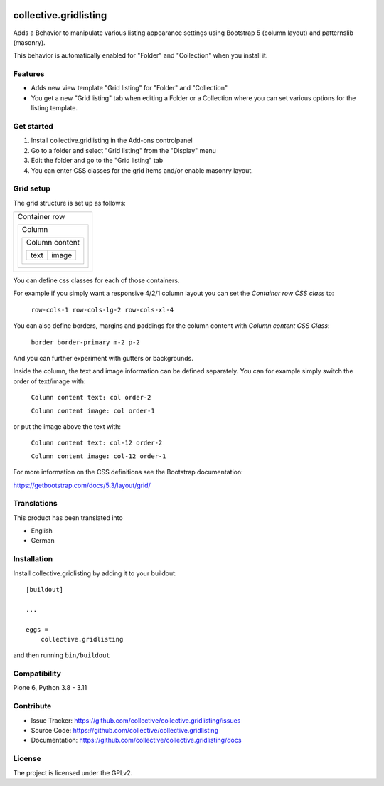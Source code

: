 .. This README is meant for consumption by humans and PyPI. PyPI can render rst files so please do not use Sphinx features.
   If you want to learn more about writing documentation, please check out: http://docs.plone.org/about/documentation_styleguide.html
   This text does not appear on PyPI or github. It is a comment.

.. image:: https://github.com/collective/collective.gridlisting/actions/workflows/plone-package.yml/badge.svg
    :target: https://github.com/collective/collective.gridlisting/actions/workflows/plone-package.yml


collective.gridlisting
======================

Adds a Behavior to manipulate various listing appearance settings
using Bootstrap 5 (column layout) and patternslib (masonry).

This behavior is automatically enabled for "Folder" and "Collection" when you install it.


Features
--------

- Adds new view template "Grid listing" for "Folder" and "Collection"
- You get a new "Grid listing" tab when editing a Folder or a Collection where
  you can set various options for the listing template.


Get started
-----------

1. Install collective.gridlisting in the Add-ons controlpanel
2. Go to a folder and select "Grid listing" from the "Display" menu
3. Edit the folder and go to the "Grid listing" tab
4. You can enter CSS classes for the grid items and/or enable masonry layout.


Grid setup
----------

The grid structure is set up as follows:

+--------------------------------+
|  Container row                 |
|                                |
|  +--------------------------+  |
|  |  Column                  |  |
|  |                          |  |
|  |  +--------------------+  |  |
|  |  |  Column content    |  |  |
|  |  |                    |  |  |
|  |  |  +------+-------+  |  |  |
|  |  |  | text | image |  |  |  |
|  |  |  +------+-------+  |  |  |
|  |  +--------------------+  |  |
|  +--------------------------+  |
+--------------------------------+

You can define css classes for each of those containers.

For example if you simply want a responsive 4/2/1 column layout you can set the `Container row CSS class` to:

  ``row-cols-1 row-cols-lg-2 row-cols-xl-4``

You can also define borders, margins and paddings for the column content with `Column content CSS Class`:

  ``border border-primary m-2 p-2``

And you can further experiment with gutters or backgrounds.

Inside the column, the text and image information can be defined separately.
You can for example simply switch the order of text/image with:

  ``Column content text: col order-2``

  ``Column content image: col order-1``

or put the image above the text with:

  ``Column content text: col-12 order-2``

  ``Column content image: col-12 order-1``

For more information on the CSS definitions see the Bootstrap documentation:

https://getbootstrap.com/docs/5.3/layout/grid/


Translations
------------

This product has been translated into

- English
- German


Installation
------------

Install collective.gridlisting by adding it to your buildout::

    [buildout]

    ...

    eggs =
        collective.gridlisting


and then running ``bin/buildout``


Compatibility
-------------

Plone 6, Python 3.8 - 3.11


Contribute
----------

- Issue Tracker: https://github.com/collective/collective.gridlisting/issues
- Source Code: https://github.com/collective/collective.gridlisting
- Documentation: https://github.com/collective/collective.gridlisting/docs



License
-------

The project is licensed under the GPLv2.
